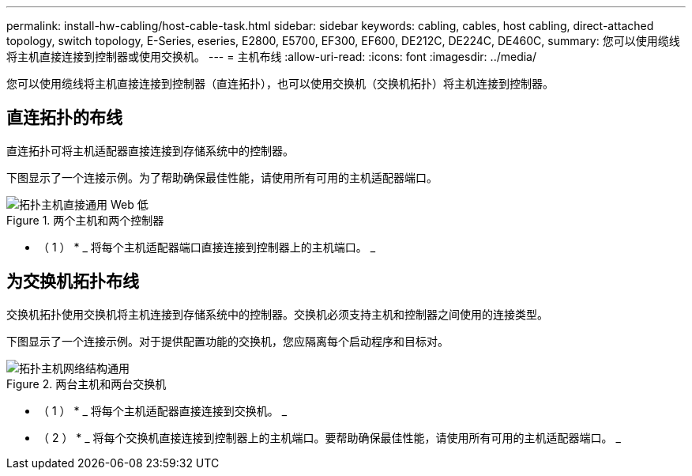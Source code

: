---
permalink: install-hw-cabling/host-cable-task.html 
sidebar: sidebar 
keywords: cabling, cables, host cabling, direct-attached topology, switch topology, E-Series, eseries, E2800, E5700, EF300, EF600, DE212C, DE224C, DE460C, 
summary: 您可以使用缆线将主机直接连接到控制器或使用交换机。 
---
= 主机布线
:allow-uri-read: 
:icons: font
:imagesdir: ../media/


[role="lead"]
您可以使用缆线将主机直接连接到控制器（直连拓扑），也可以使用交换机（交换机拓扑）将主机连接到控制器。



== 直连拓扑的布线

直连拓扑可将主机适配器直接连接到存储系统中的控制器。

下图显示了一个连接示例。为了帮助确保最佳性能，请使用所有可用的主机适配器端口。

.两个主机和两个控制器
image::../media/topology_host_direct_generic_web_low.png[拓扑主机直接通用 Web 低]

* （ 1 ） * _ 将每个主机适配器端口直接连接到控制器上的主机端口。 _



== 为交换机拓扑布线

交换机拓扑使用交换机将主机连接到存储系统中的控制器。交换机必须支持主机和控制器之间使用的连接类型。

下图显示了一个连接示例。对于提供配置功能的交换机，您应隔离每个启动程序和目标对。

.两台主机和两台交换机
image::../media/topology_host_fabric_generic.png[拓扑主机网络结构通用]

* （ 1 ） * _ 将每个主机适配器直接连接到交换机。 _

* （ 2 ） * _ 将每个交换机直接连接到控制器上的主机端口。要帮助确保最佳性能，请使用所有可用的主机适配器端口。 _
